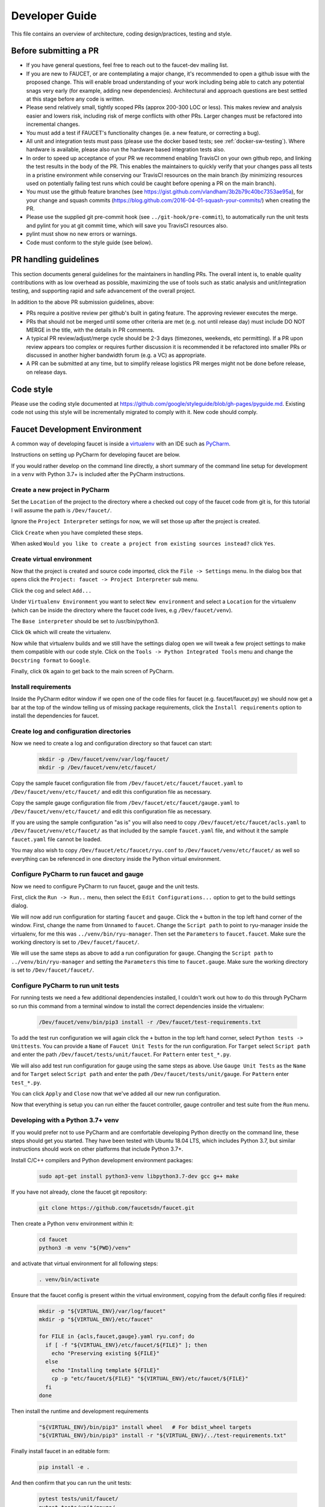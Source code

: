 Developer Guide
===============

This file contains an overview of architecture, coding design/practices,
testing and style.

Before submitting a PR
----------------------

-  If you have general questions, feel free to reach out to the faucet-dev mailing list.
-  If you are new to FAUCET, or are contemplating a major change, it's recommended to
   open a github issue with the proposed change. This will enable broad understanding of
   your work including being able to catch any potential snags very early (for example,
   adding new dependencies). Architectural and approach questions are best
   settled at this stage before any code is written.
-  Please send relatively small, tightly scoped PRs (approx 200-300 LOC or less).
   This makes review and analysis easier and lowers risk, including risk of merge
   conflicts with other PRs. Larger changes must be refactored into incremental changes.
-  You must add a test if FAUCET's functionality changes (ie. a new
   feature, or correcting a bug).
-  All unit and integration tests must pass (please use the docker based tests; see
   :ref:`docker-sw-testing`). Where hardware is available, please also run the hardware
   based integration tests also.
-  In order to speed up acceptance of your PR we recommend enabling TravisCI on your
   own github repo, and linking the test results in the body of the PR. This enables
   the maintainers to quickly verify that your changes pass all tests in a pristine
   environment while conserving our TravisCI resources on the main branch (by minimizing
   resources used on potentially failing test runs which could be caught before opening
   a PR on the main branch).
-  You must use the github feature branches (see https://gist.github.com/vlandham/3b2b79c40bc7353ae95a),
   for your change and squash commits (https://blog.github.com/2016-04-01-squash-your-commits/)
   when creating the PR.
-  Please use the supplied git pre-commit hook (see ``../git-hook/pre-commit``),
   to automatically run the unit tests and pylint for you at git commit time,
   which will save you TravisCI resources also.
-  pylint must show no new errors or warnings.
-  Code must conform to the style guide (see below).

PR handling guidelines
----------------------

This section documents general guidelines for the maintainers in handling PRs.
The overall intent is, to enable quality contributions with as low overhead as possible,
maximizing the use of tools such as static analysis and unit/integration testing,
and supporting rapid and safe advancement of the overall project.

In addition to the above PR submission guidelines, above:

-  PRs require a positive review per github's built in gating feature. The approving
   reviewer executes the merge.
-  PRs that should not be merged until some other criteria are met (e.g. not
   until release day) must include DO NOT MERGE in the title, with the details
   in PR comments.
-  A typical PR review/adjust/merge cycle should be 2-3 days (timezones, weekends, etc
   permitting). If a PR upon review appears too complex or requires further
   discussion it is recommended it be refactored into smaller PRs or
   discussed in another higher bandwidth forum (e.g. a VC) as appropriate.
-  A PR can be submitted at any time, but to simplify release logistics PR merges
   might not be done before release, on release days.


Code style
----------

Please use the coding style documented at
https://github.com/google/styleguide/blob/gh-pages/pyguide.md. Existing code not using
this style will be incrementally migrated to comply with it. New code
should comply.

Faucet Development Environment
------------------------------

A common way of developing faucet is inside a `virtualenv <https://virtualenv.pypa.io>`_
with an IDE such as `PyCharm <https://www.jetbrains.com/pycharm/>`_.

Instructions on setting up PyCharm for developing faucet are below.

If you would rather develop on the command line directly, a short summary
of the command line setup for development in a ``venv`` with Python 3.7+
is included after the PyCharm instructions.

Create a new project in PyCharm
~~~~~~~~~~~~~~~~~~~~~~~~~~~~~~~

Set the ``Location`` of the project to the directory where a checked out
copy of the faucet code from git is, for this tutorial I will assume the
path is ``/Dev/faucet/``.

Ignore the ``Project Interpreter`` settings for now, we will set those up
after the project is created.

Click ``Create`` when you have completed these steps.

When asked ``Would you like to create a project from existing sources instead?``
click ``Yes``.

Create virtual environment
~~~~~~~~~~~~~~~~~~~~~~~~~~

Now that the project is created and source code imported, click the
``File -> Settings`` menu. In the dialog box that opens click the
``Project: faucet -> Project Interpreter`` sub menu.

Click the cog and select ``Add...``

Under ``Virtualenv Environment`` you want to select ``New environment`` and
select a ``Location`` for the virtualenv (which can be inside the directory
where the faucet code lives, e.g ``/Dev/faucet/venv``).

The ``Base interpreter`` should be set to /usr/bin/python3.

Click ``Ok`` which will create the virtualenv.

Now while that virtualenv builds and we still have the settings dialog open
we will tweak a few project settings to make them compatible with our
code style. Click on the ``Tools -> Python Integrated Tools`` menu
and change the ``Docstring format`` to ``Google``.

Finally, click ``Ok`` again to get back to the main screen of PyCharm.

Install requirements
~~~~~~~~~~~~~~~~~~~~

Inside the PyCharm editor window if we open one of the code files for faucet
(e.g. faucet/faucet.py) we should now get a bar at the top of the window
telling us of missing package requirements, click the ``Install requirements``
option to install the dependencies for faucet.

Create log and configuration directories
~~~~~~~~~~~~~~~~~~~~~~~~~~~~~~~~~~~~~~~~

Now we need to create a log and configuration directory so that faucet
can start:

    .. code:: console

       mkdir -p /Dev/faucet/venv/var/log/faucet/
       mkdir -p /Dev/faucet/venv/etc/faucet/

Copy the sample faucet configuration file from
``/Dev/faucet/etc/faucet/faucet.yaml`` to ``/Dev/faucet/venv/etc/faucet/`` and
edit this configuration file as necessary.

Copy the sample gauge configuration file from
``/Dev/faucet/etc/faucet/gauge.yaml`` to ``/Dev/faucet/venv/etc/faucet/`` and
edit this configuration file as necessary.

If you are using the sample configuration "as is" you will also need to copy
``/Dev/faucet/etc/faucet/acls.yaml`` to ``/Dev/faucet/venv/etc/faucet/`` as
that included by the sample ``faucet.yaml`` file, and without it the sample
``faucet.yaml`` file cannot be loaded.

You may also wish to copy
``/Dev/faucet/etc/faucet/ryu.conf`` to ``/Dev/faucet/venv/etc/faucet/`` as
well so everything can be referenced in one directory inside the Python
virtual environment.


Configure PyCharm to run faucet and gauge
~~~~~~~~~~~~~~~~~~~~~~~~~~~~~~~~~~~~~~~~~

Now we need to configure PyCharm to run faucet, gauge and the unit tests.

First, click the ``Run -> Run..`` menu, then select the
``Edit Configurations...`` option to get to the build settings dialog.

We will now add run configuration for starting ``faucet`` and ``gauge``.
Click the ``+`` button in the top left hand corner of the window. First, change
the name from ``Unnamed`` to ``faucet``. Change the ``Script path`` to point to
ryu-manager inside the virtualenv, for me this was ``../venv/bin/ryu-manager``.
Then set the ``Parameters`` to ``faucet.faucet``. Make sure the working
directory is set to ``/Dev/faucet/faucet/``.

We will use the same steps as above to add a run configuration for ``gauge``.
Changing the ``Script path`` to ``../venv/bin/ryu-manager`` and setting the
``Parameters`` this time to ``faucet.gauge``. Make sure the working directory is
set to ``/Dev/faucet/faucet/``.

Configure PyCharm to run unit tests
~~~~~~~~~~~~~~~~~~~~~~~~~~~~~~~~~~~

For running tests we need a few additional dependencies installed, I
couldn't work out how to do this through PyCharm so run this command from a
terminal window to install the correct dependencies inside the virtualenv:

    .. code:: console

       /Dev/faucet/venv/bin/pip3 install -r /Dev/faucet/test-requirements.txt

To add the test run configuration we will again click the ``+`` button in the
top left hand corner, select ``Python tests -> Unittests``.
You can provide a ``Name`` of ``Faucet Unit Tests`` for the run configuration.
For ``Target`` select ``Script path`` and enter the path
``/Dev/faucet/tests/unit/faucet``. For ``Pattern`` enter ``test_*.py``.

We will also add test run configuration for gauge using the same steps as above.
Use ``Gauge Unit Tests`` as the ``Name`` and for ``Target`` select
``Script path`` and enter the path ``/Dev/faucet/tests/unit/gauge``.
For ``Pattern`` enter ``test_*.py``.

You can click ``Apply`` and ``Close`` now that we've added all our new
run configuration.

Now that everything is setup you can run either the faucet controller, gauge
controller and test suite from the ``Run`` menu.

Developing with a Python 3.7+ venv
~~~~~~~~~~~~~~~~~~~~~~~~~~~~~~~~~~

If you would prefer not to use PyCharm and are comfortable developing
Python directly on the command line, these steps should get you started.
They have been tested with Ubuntu 18.04 LTS, which includes Python 3.7,
but similar instructions should work on other platforms that include
Python 3.7+.

Install C/C++ compilers and Python development environment packages:

    .. code:: console

       sudo apt-get install python3-venv libpython3.7-dev gcc g++ make

If you have not already, clone the faucet git repository:

    .. code:: console

       git clone https://github.com/faucetsdn/faucet.git

Then create a Python ``venv`` environment within it:

    .. code:: console

       cd faucet
       python3 -m venv "${PWD}/venv"

and activate that virtual environment for all following steps:

    .. code:: console

       . venv/bin/activate

Ensure that the faucet config is present within the virtual environment,
copying from the default config files if required:

    .. code:: console

       mkdir -p "${VIRTUAL_ENV}/var/log/faucet"
       mkdir -p "${VIRTUAL_ENV}/etc/faucet"

       for FILE in {acls,faucet,gauge}.yaml ryu.conf; do
         if [ -f "${VIRTUAL_ENV}/etc/faucet/${FILE}" ]; then
           echo "Preserving existing ${FILE}"
         else
           echo "Installing template ${FILE}"
           cp -p "etc/faucet/${FILE}" "${VIRTUAL_ENV}/etc/faucet/${FILE}"
         fi
       done

Then install the runtime and development requirements

    .. code:: console

       "${VIRTUAL_ENV}/bin/pip3" install wheel   # For bdist_wheel targets
       "${VIRTUAL_ENV}/bin/pip3" install -r "${VIRTUAL_ENV}/../test-requirements.txt"

Finally install faucet in an editable form:

    .. code:: console

       pip install -e .

And then confirm that you can run the unit tests:

    .. code:: console

       pytest tests/unit/faucet/
       pytest tests/unit/gauge/


Makefile
--------

Makefile is provided at the top level of the directory.  Output of ``make``
is normally stored in ``dist`` directory. The following are the targets that
can be used:

 - **uml**: Uses ``pyreverse`` to provide code class diagrams.
 - **codefmt**: Provides command line usage to "Code Style" the Python file
 - **codeerrors**: Uses ``pylint`` on all Python files to generate a code error report and is placed in ``dist`` directory.
 - **stats**: Provides a list of all commits since the last release tag.
 - **release**: Used for releasing FAUCET to the next version, Requires ``version`` and ``next_version`` variables.

To *directly install* faucet from the cloned git repo, you could use ``sudo python setup.py install`` command from the root of the directory.

To *build pip installable package*, you could use ``python setup.py sdist`` command from the root of the directory.

To *remove* any temporarily created directories and files, you could use ``rm -rf dist *egg-info`` command.


Building Documentation
~~~~~~~~~~~~~~~~~~~~~~

The documentation is built with Sphinx, from within the ``docs`` directory.

To be able to build the documentation ensure you have the relevant packages
installed:

    .. code:: console

       cd docs
       sudo apt-get install librsvg2-bin make
       pip3 install -r requirements.txt

and then you can build HTML documentation with:

    .. code:: console

       cd docs
       make html

and the documentation will be found under ``_build/html`` in the ``docs``
directory.


Key architectural concepts/assumptions:
---------------------------------------

FAUCET's architecture depends on key assumptions, which must be kept in
mind at all times.

-  FAUCET is the only controller for the switch, that can add or remove
   flows.
-  All supported dataplanes must implement OpenFlow functionally
   (hardware, software or both) identically. No TTP or switch specific
   drivers.

In addition:

-  FAUCET provisions default deny flows (all traffic not explicitly
   programmed is dropped).
-  Use of packet in is minimized.

FAUCET depends upon these assumptions to guarantee that the switch is
always in a known and consistent state, which in turn is required to
support high availability (FAUCET provides high availability, through
multiple FAUCET controllers using the same version of configuration -
any FAUCET can give the switch a consistent response - no state sharing
between controllers is required). The FAUCET user can program customized
flows to be added to the switch using FAUCET ACLs (see below).

FAUCET also programs the dataplane to do flooding (where configured).
This minimizes the use of packet in. This is necessary to reduce
competition between essential control plane messages (adding and
removing flows), and traffic from the dataplane on the limited bandwidth
OpenFlow control channel. Unconstrained packet in messages impact the
switch CPU, may overwhelm the OpenFlow control channel, and will expose
the FAUCET controller to unvalidated dataplane packets, all of which are
security and reliability concerns. In future versions, packet in will be
eliminated altogether. The FAUCET user is expected to use policy based
forwarding (eg ACLs that redirect traffic of interest to high
performance dataplane ports for NFV offload), not packet in.

FAUCET requires all supported dataplanes to implement OpenFlow
(specifically, a subset of OpenFlow 1.3) in a functionally identical
way. This means that there is no switch-specific driver layer - the
exact same messages are sent, whether the switch is OVS or hardware.
While this does prevent some earlier generation OpenFlow switches from
being supported, commercially available current hardware does not have
as many restrictions, and eliminating the need for a switch-specific (or
TTP) layer greatly reduces implementation complexity and increases
controller programmer productivity.
